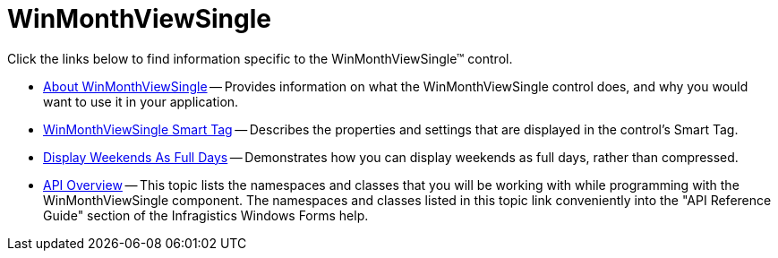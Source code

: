 ﻿////

|metadata|
{
    "name": "winmonthviewsingle",
    "controlName": ["WinMonthViewSingle"],
    "tags": [],
    "guid": "{3D234F45-345C-4B92-A7E0-C422CDB9188A}",  
    "buildFlags": [],
    "createdOn": "0001-01-01T00:00:00Z"
}
|metadata|
////

= WinMonthViewSingle

Click the links below to find information specific to the WinMonthViewSingle™ control.

* link:winmonthviewsingle-about-winmonthviewsingle.html[About WinMonthViewSingle] -- Provides information on what the WinMonthViewSingle control does, and why you would want to use it in your application.
* link:winmonthviewsingle-smart-tag.html[WinMonthViewSingle Smart Tag] -- Describes the properties and settings that are displayed in the control's Smart Tag.
* link:winmonthviewsingle-display-weekends-as-full-days.html[Display Weekends As Full Days] -- Demonstrates how you can display weekends as full days, rather than compressed.
* link:winmonthviewsingle-api-overview.html[API Overview] -- This topic lists the namespaces and classes that you will be working with while programming with the WinMonthViewSingle component. The namespaces and classes listed in this topic link conveniently into the "API Reference Guide" section of the Infragistics Windows Forms help.